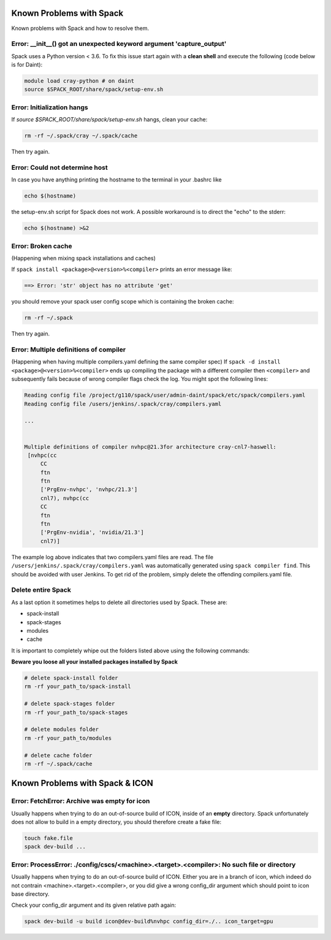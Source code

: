 Known Problems with Spack
=============================

Known problems with Spack and how to resolve them.

Error: __init__() got an unexpected keyword argument 'capture_output'
^^^^^^^^^^^^^^^^^^^^^^^^^^^^^^^^^^^^^^^^^^^^^^^^^^^^^^^^^^^^^^^^^^^^^^
Spack uses a Python version < 3.6. To fix this issue start again with a **clean shell**
and execute the following (code below is for Daint):

.. code-block:: bash

   module load cray-python # on daint
   source $SPACK_ROOT/share/spack/setup-env.sh
   

Error: Initialization hangs
^^^^^^^^^^^^^^^^^^^^^^^^^^^^^^^
If `source $SPACK_ROOT/share/spack/setup-env.sh` hangs, clean your cache:

.. code-block:: bash

    rm -rf ~/.spack/cray ~/.spack/cache

Then try again.

Error: Could not determine host
^^^^^^^^^^^^^^^^^^^^^^^^^^^^^^^^
In case you have anything printing the hostname to the terminal in your .bashrc like

.. code-block:: bash
    
    echo $(hostname) 

the setup-env.sh script for Spack does not work. 
A possible workaround is to direct the "echo" to the stderr:

.. code-block:: bash
    
    echo $(hostname) >&2

Error: Broken cache
^^^^^^^^^^^^^^^^^^^^^
(Happening when mixing spack installations and caches)

If ``spack install <package>@<version>%<compiler>`` prints an error message like:

.. code-block:: bash

   ==> Error: 'str' object has no attribute 'get'

you should remove your spack user config scope which is containing the broken cache:

.. code-block:: bash

    rm -rf ~/.spack

Then try again.

Error: Multiple definitions of compiler
^^^^^^^^^^^^^^^^^^^^^^^^^^^^^^^^^^^^^^^^^
(Happening when having multiple compilers.yaml defining the same compiler spec)
If ``spack -d install <package>@<version>%<compiler>`` ends up compiling the package
with a different compiler then ``<compiler>`` and subsequently fails because of wrong compiler flags check
the log. You might spot the following lines:

.. code-block:: bash

    Reading config file /project/g110/spack/user/admin-daint/spack/etc/spack/compilers.yaml
    Reading config file /users/jenkins/.spack/cray/compilers.yaml
    
    ...


    Multiple definitions of compiler nvhpc@21.3for architecture cray-cnl7-haswell:
     [nvhpc(cc
         CC
         ftn
         ftn
         ['PrgEnv-nvhpc', 'nvhpc/21.3']
         cnl7), nvhpc(cc
         CC
         ftn
         ftn
         ['PrgEnv-nvidia', 'nvidia/21.3']
         cnl7)]

The example log above indicates that two compilers.yaml files are read.
The file ``/users/jenkins/.spack/cray/compilers.yaml`` was automatically generated using
``spack compiler find``. This should be avoided with user Jenkins.
To get rid of the problem, simply delete the offending compilers.yaml file.


Delete entire Spack
^^^^^^^^^^^^^^^^^^^^^^^^^^^^
As a last option it sometimes helps to delete all directories used by Spack.
These are:

* spack-install
* spack-stages
* modules
* cache

It is important to completely whipe out the folders listed above using the following commands:

**Beware you loose all your installed packages installed by Spack**

.. code-block:: bash
    
    # delete spack-install folder
    rm -rf your_path_to/spack-install

    # delete spack-stages folder
    rm -rf your_path_to/spack-stages

    # delete modules folder
    rm -rf your_path_to/modules

    # delete cache folder
    rm -rf ~/.spack/cache

Known Problems with Spack & ICON
====================================

Error: FetchError: Archive was empty for icon
^^^^^^^^^^^^^^^^^^^^^^^^^^^^^^^^^^^^^^^^^^^^^^^^^
Usually happens when trying to do an out-of-source build of ICON, inside of an **empty** directory.
Spack unfortunately does not allow to build in a empty directory, you should therefore create a fake file:

.. code-block:: bash

    touch fake.file
    spack dev-build ...

Error: ProcessError: ./config/cscs/<machine>.<target>.<compiler>: No such file or directory
^^^^^^^^^^^^^^^^^^^^^^^^^^^^^^^^^^^^^^^^^^^^^^^^^^^^^^^^^^^^^^^^^^^^^^^^^^^^^^^^^^^^^^^^^^^^^^
Usually happens when trying to do an out-of-source build of ICON. Either you are in a branch of icon, which indeed
do not contrain <machine>.<target>.<compiler>, or you did give a wrong config_dir argument which should point to icon base directory.

Check your config_dir argument and its given relative path again:

.. code-block:: bash

   spack dev-build -u build icon@dev-build%nvhpc config_dir=./.. icon_target=gpu
